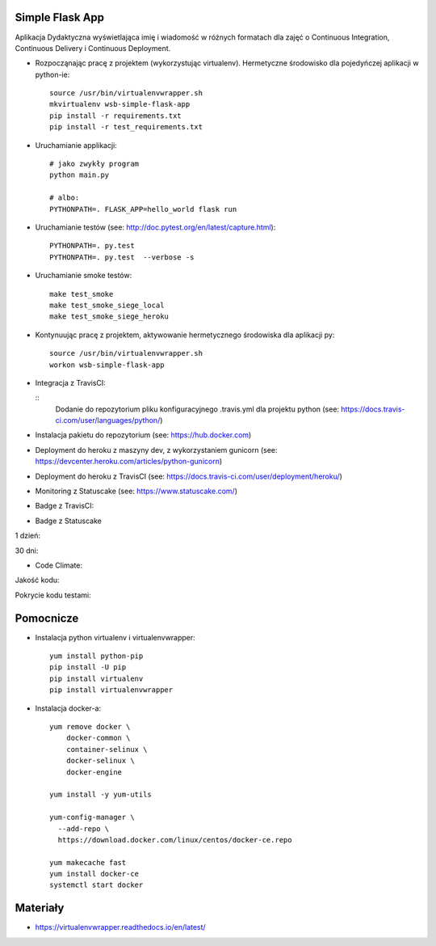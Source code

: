 Simple Flask App
================
.. image:: https://travis-ci.org/AddaKowalczyk8/se_hello_printer_app.svg?branch=master
    :target: https://travis-ci.org/AddaKowalczyk8/se_hello_printer_app

.. image:: https://app.statuscake.com/button/index.php?Track=oIcafpmold&Days=1&Design=5
    :target: https://www.statuscake.com

.. image:: https://api.codeclimate.com/v1/badges/75441815f43e7878a05a/maintainability
   :target: https://codeclimate.com/github/AddaKowalczyk8/se_hello_printer_app/maintainability
   :alt: Maintainability

.. image:: https://api.codeclimate.com/v1/badges/75441815f43e7878a05a/test_coverage
   :target: https://codeclimate.com/github/AddaKowalczyk8/se_hello_printer_app/test_coverage
   :alt: Test Coverage


Aplikacja Dydaktyczna wyświetlająca imię i wiadomość w różnych formatach dla zajęć
o Continuous Integration, Continuous Delivery i Continuous Deployment.

- Rozpocząnając pracę z projektem (wykorzystując virtualenv). Hermetyczne środowisko dla pojedyńczej aplikacji w python-ie:

  ::

    source /usr/bin/virtualenvwrapper.sh
    mkvirtualenv wsb-simple-flask-app
    pip install -r requirements.txt
    pip install -r test_requirements.txt

- Uruchamianie applikacji:

  ::

    # jako zwykły program
    python main.py

    # albo:
    PYTHONPATH=. FLASK_APP=hello_world flask run

- Uruchamianie testów (see: http://doc.pytest.org/en/latest/capture.html):

  ::

    PYTHONPATH=. py.test
    PYTHONPATH=. py.test  --verbose -s

- Uruchamianie smoke testów:

  ::

    make test_smoke
    make test_smoke_siege_local
    make test_smoke_siege_heroku

- Kontynuując pracę z projektem, aktywowanie hermetycznego środowiska dla aplikacji py:

  ::

    source /usr/bin/virtualenvwrapper.sh
    workon wsb-simple-flask-app


- Integracja z TravisCI:

  ::
    Dodanie do repozytorium pliku konfiguracyjnego .travis.yml dla projektu python (see: https://docs.travis-ci.com/user/languages/python/)

- Instalacja pakietu do repozytorium (see: https://hub.docker.com)

- Deployment do heroku z maszyny dev, z wykorzystaniem gunicorn (see: https://devcenter.heroku.com/articles/python-gunicorn)

- Deployment do heroku z TravisCI (see: https://docs.travis-ci.com/user/deployment/heroku/)

- Monitoring  z Statuscake (see: https://www.statuscake.com/)

- Badge z TravisCI:

.. image:: https://travis-ci.org/AddaKowalczyk8/se_hello_printer_app.svg?branch=master
    :target: https://travis-ci.org/AddaKowalczyk8/se_hello_printer_app

- Badge z Statuscake
1 dzień:

.. image:: https://app.statuscake.com/button/index.php?Track=oIcafpmold&Days=1&Design=1
    :target: https://www.statuscake.com

30 dni:

.. image:: https://app.statuscake.com/button/index.php?Track=oIcafpmold&Days=30&Design=1
    :target: https://www.statuscake.com

- Code Climate:
Jakość kodu:

.. image:: https://api.codeclimate.com/v1/badges/75441815f43e7878a05a/maintainability
   :target: https://codeclimate.com/github/AddaKowalczyk8/se_hello_printer_app/maintainability
   :alt: Maintainability

Pokrycie kodu testami:

.. image:: https://api.codeclimate.com/v1/badges/75441815f43e7878a05a/test_coverage
   :target: https://codeclimate.com/github/AddaKowalczyk8/se_hello_printer_app/test_coverage
   :alt: Test Coverage


Pomocnicze
==========

- Instalacja python virtualenv i virtualenvwrapper:

  ::

    yum install python-pip
    pip install -U pip
    pip install virtualenv
    pip install virtualenvwrapper

- Instalacja docker-a:

  ::

    yum remove docker \
        docker-common \
        container-selinux \
        docker-selinux \
        docker-engine

    yum install -y yum-utils

    yum-config-manager \
      --add-repo \
      https://download.docker.com/linux/centos/docker-ce.repo

    yum makecache fast
    yum install docker-ce
    systemctl start docker

Materiały
=========

- https://virtualenvwrapper.readthedocs.io/en/latest/
